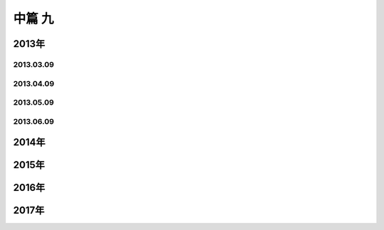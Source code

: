 中篇 九
============

2013年
~~~~~~~~~~~~~

2013.03.09
-------------

2013.04.09
-------------

2013.05.09
-------------

2013.06.09
-------------

2014年
~~~~~~~~~~~~~

2015年
~~~~~~~~~~~~~

2016年
~~~~~~~~~~~~~

2017年
~~~~~~~~~~~~~